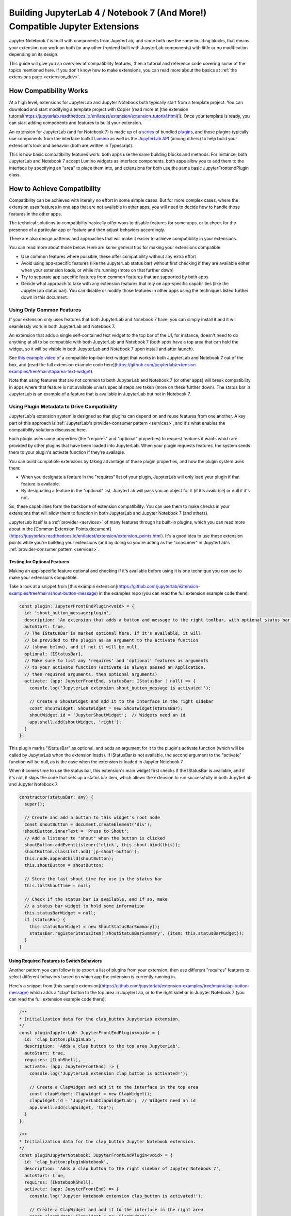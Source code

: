 .. Copyright (c) Jupyter Development Team.
.. Distributed under the terms of the Modified BSD License.

.. _dual_compatible_extensions:

Building JupyterLab 4 / Notebook 7 (And More!) Compatible Jupyter Extensions
============================================================================

Jupyter Notebook 7 is built with components from JupyterLab, and since
both use the same building blocks, that means your extension can work
on both (or any other frontend built with JupyterLab components) with
little or no modification depending on its design.

This guide will give you an overview of compatibility features, then a
tutorial and reference code covering some of the topics mentioned here.
If you don't know how to make extensions, you can read more about the
basics at :ref:`the extensions page <extension_dev>`.

How Compatibility Works
-----------------------

At a high level, extensions for JupyterLab and Jupyter Notebook both
typically start from a template project. You can download and start modifying
a template project with Copier (read more at [the extension tutorial(https://jupyterlab.readthedocs.io/en/latest/extension/extension_tutorial.html)]).
Once your template is ready, you can start adding components and features to build your extension.

An extension for JupyterLab (and for Notebook 7) is made up of a `series <https://jupyterlab.readthedocs.io/en/latest/extension/extension_dev.html>`_
of bundled `plugins <https://lumino.readthedocs.io/en/latest/api/interfaces/application.IPlugin.html#requires>`_,
and those plugins typically use components from the interface toolkit `Lumino <https://lumino.readthedocs.io/en/latest/api/index.html>`_
as well as the `JupyterLab API <https://jupyterlab.readthedocs.io/en/latest/api/index.html>`_
(among others) to help build your extension's look and behavior (both are
written in Typescript).

This is how basic compatibility features work: both apps use the same building
blocks and methods. For instance, both JupyterLab and Notebook 7 accept Lumino widgets
as interface components, both apps allow you to add them to the interface by
specifying an "area" to place them into, and extensions for both use the same
basic JupyterFrontendPlugin class.

How to Achieve Compatibility
----------------------------

Compatibility can be achieved with literally no effort in some simple
cases. But for more complex cases, where the extension uses features in
one app that are not available in other apps, you will need to decide
how to handle those features in the other apps.

The technical solutions to compatibility basically offer ways to disable
features for some apps, or to check for the presence of a particular app
or feature and then adjust behaviors accordingly.

There are also design patterns and approaches that will make it easier to
achieve compatibility in your extensions.

You can read more about those below. Here are some general tips for making
your extensions compatible:

- Use common features where possible, these offer compatibility without
  any extra effort
- Avoid using app-specific features (like the JupyterLab status bar) without
  first checking if they are available either when your extension loads, or
  while it's running (more on that further down)
- Try to separate app-specific features from common features that are
  supported by both apps
- Decide what approach to take with any extension features that rely on
  app-specific capabilities (like the JupyterLab status bar). You can disable
  or modify those features in other apps using the techniques listed further
  down in this document.

Using Only Common Features
^^^^^^^^^^^^^^^^^^^^^^^^^^

If your extension only uses features that both JupyterLab and Notebook 7
have, you can simply install it and it will seamlessly work in both JupyterLab
and Notebook 7.

An extension that adds a single self-contained text widget to the top bar
of the UI, for instance, doesn't need to do anything at all to be compatible
with both JupyterLab and Notebook 7 (both apps have a top area that can hold the
widget, so it will be visible in both JupyterLab and Notebook 7 upon install and
after launch).

See `this example video <https://www.youtube.com/watch?v=mqotG1MkHa4>`_ of a
compatible top-bar-text-widget that works in both JupyterLab and Notebook 7
out of the box, and [read the full extension example code here](https://github.com/jupyterlab/extension-examples/tree/main/toparea-text-widget).

Note that using features that are not common to both JupyterLab and Notebook 7 (or
other apps) will break compatibility in apps where that feature is not available
unless special steps are taken (more on these further down). The status bar in
JupyterLab is an example of a feature that is available in JupyterLab but not in
Notebook 7.

Using Plugin Metadata to Drive Compatibility
^^^^^^^^^^^^^^^^^^^^^^^^^^^^^^^^^^^^^^^^^^^^

JupyterLab's extension system is designed so that plugins can depend on and
reuse features from one another. A key part of this approach is :ref:`JupyterLab's
provider-consumer pattern <services>`, and it's what enables the compatibility solutions
discussed here.

Each plugin uses some properties (the "requires" and "optional" properties) to
request features it wants which are provided by other plugins that have been
loaded into JupyterLab. When your plugin requests features, the system sends
them to your plugin's activate function if they're available.

You can build compatible extensions by taking advantage of these plugin
properties, and how the plugin system uses them:

- When you designate a feature in the "requires" list of your
  plugin, JupyterLab will only load your plugin if that feature is available.
- By designating a feature in the "optional" list, JupyterLab will pass you
  an object for it (if it's available) or null if it's not.

So, these capabilities form the backbone of extension compatibility: You can
use them to make checks in your extensions that will allow them to function in
both JupyterLab and Jupyter Notebook 7 (and others).

JupyterLab itself is a :ref:`provider <services>` of many features through its built-in plugins,
which you can read more about in the [Common Extension Points document](https://jupyterlab.readthedocs.io/en/latest/extension/extension_points.html).
It's a good idea to use these extension points while you're building your extensions (and
by doing so you're acting as the "consumer" in JupyterLab's :ref:`provider-consumer pattern <services>`.

Testing for Optional Features
.............................

Making an app-specific feature optional and checking if it's available before
using it is one technique you can use to make your extensions compatible.

Take a look at a snippet from [this example extension](https://github.com/jupyterlab/extension-examples/tree/main/shout-button-message)
in the examples repo (you can read the full extension example code there):

..
   TODO: use a pointer/reference to the code with the docs toolkit

.. code::

  const plugin: JupyterFrontEndPlugin<void> = {
    id: 'shout_button_message:plugin',
    description: 'An extension that adds a button and message to the right toolbar, with optional status bar widget in JupyterLab.',
    autoStart: true,
    // The IStatusBar is marked optional here. If it's available, it will
    // be provided to the plugin as an argument to the activate function
    // (shown below), and if not it will be null.
    optional: [IStatusBar],
    // Make sure to list any 'requires' and 'optional' features as arguments
    // to your activate function (activate is always passed an Application,
    // then required arguments, then optional arguments)
    activate: (app: JupyterFrontEnd, statusBar: IStatusBar | null) => {
      console.log('JupyterLab extension shout_button_message is activated!');

      // Create a ShoutWidget and add it to the interface in the right sidebar
      const shoutWidget: ShoutWidget = new ShoutWidget(statusBar);
      shoutWidget.id = 'JupyterShoutWidget';  // Widgets need an id
      app.shell.add(shoutWidget, 'right');
    }
  };

This plugin marks "IStatusBar" as optional, and adds an argument for it to the
plugin's activate function (which will be called by JupyterLab when the extension
loads). If IStatusBar is not available, the second argument to the "activate"
function will be null, as is the case when the extension is loaded in Jupyter
Notebook 7.

When it comes time to use the status bar, this extension's main widget first
checks if the IStatusBar is available, and if it's not, it skips the code that
sets up a status bar item, which allows the extension to run successfully in both
JupyterLab and Jupyter Notebook 7:

.. code::

  constructor(statusBar: any) {
    super();

    // Create and add a button to this widget's root node
    const shoutButton = document.createElement('div');
    shoutButton.innerText = 'Press to Shout';
    // Add a listener to "shout" when the button is clicked
    shoutButton.addEventListener('click', this.shout.bind(this));
    shoutButton.classList.add('jp-shout-button');
    this.node.appendChild(shoutButton);
    this.shoutButton = shoutButton;

    // Store the last shout time for use in the status bar
    this.lastShoutTime = null;

    // Check if the status bar is available, and if so, make
    // a status bar widget to hold some information
    this.statusBarWidget = null;
    if (statusBar) {
      this.statusBarWidget = new ShoutStatusBarSummary();
      statusBar.registerStatusItem('shoutStatusBarSummary', {item: this.statusBarWidget});
    }
  }

Using Required Features to Switch Behaviors
...........................................

Another pattern you can follow is to export a list of plugins from your
extension, then use different "requires" features to select different
behaviors based on which app the extension is currently running in.

Here's a snippet from [this sample extension](https://github.com/jupyterlab/extension-examples/tree/main/clap-button-message)
which adds a "clap" button to the top area in JupyterLab, or to the
right sidebar in Jupyter Notebook 7 (you can read the full extension
example code there):

.. code::

  /**
  * Initialization data for the clap_button JupyterLab extension.
  */
  const pluginJupyterLab: JupyterFrontEndPlugin<void> = {
    id: 'clap_button:pluginLab',
    description: 'Adds a clap button to the top area JupyterLab',
    autoStart: true,
    requires: [ILabShell],
    activate: (app: JupyterFrontEnd) => {
      console.log('JupyterLab extension clap_button is activated!');

      // Create a ClapWidget and add it to the interface in the top area
      const clapWidget: ClapWidget = new ClapWidget();
      clapWidget.id = 'JupyterLabClapWidgetLab';  // Widgets need an id
      app.shell.add(clapWidget, 'top');
    }
  };

  /**
  * Initialization data for the clap_button Jupyter Notebook extension.
  */
  const pluginJupyterNotebook: JupyterFrontEndPlugin<void> = {
    id: 'clap_button:pluginNotebook',
    description: 'Adds a clap button to the right sidebar of Jupyter Notebook 7',
    autoStart: true,
    requires: [INotebookShell],
    activate: (app: JupyterFrontEnd) => {
      console.log('Jupyter Notebook extension clap_button is activated!');

      // Create a ClapWidget and add it to the interface in the right area
      const clapWidget: ClapWidget = new ClapWidget();
      clapWidget.id = 'JupyterNotebookClapWidgetNotebook';  // Widgets need an id
      app.shell.add(clapWidget, 'right');
    }
  };

  const plugins: JupyterFrontEndPlugin<void>[] = [pluginJupyterLab, pluginJupyterNotebook];

  export default plugins;

As you can see above, this extension exports multiple plugins in a list,
and each plugin uses different "requires" features to switch between
different behaviors (in this case, different layout areas) depending on
the app it's being loaded into. The first plugin requires "ILabShell"
(available in JupyterLab), and the second plugin requires "INotebookShell"
(available in Jupyter Notebook 7).

This approach (testing the shell at plugin load time) is not the preferred
method for making compatible extensions since it is less granular, less
universal (as the shell is specific to a given app generally) and offers
only very broad behavior switching, though it can be used to make specialized
features that target one particular app in your extensions. In general, you
should prefer the "Testing for Optional Features" approach and target the
"Common Extension Points" mentioned above.

Further Reading
---------------

For an explanation of JupyterLab's plugin system and the provider-consumer pattern,
read the :ref:`Extension Development document <services>`.
